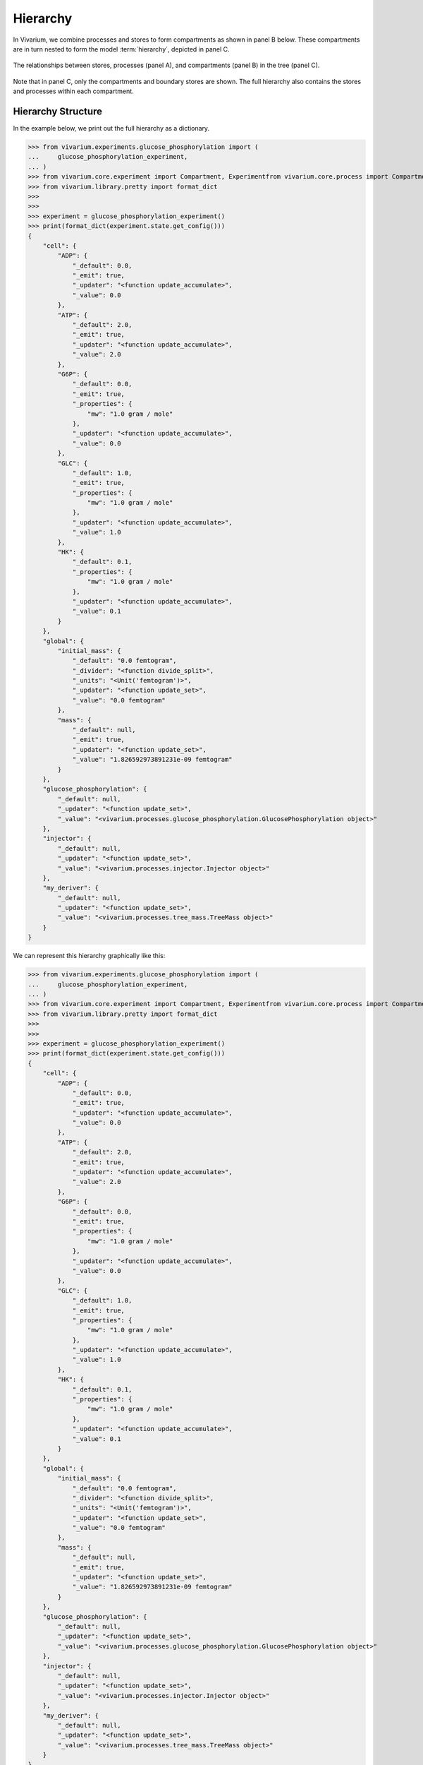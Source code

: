 =========
Hierarchy
=========

In Vivarium, we combine processes and stores to form compartments as
shown in panel B below. These compartments are in turn nested to form
the model :term:`hierarchy`, depicted in panel C.

.. figure:: ../_static/compartment.png
   :width: 100%
   :align: center
   :alt: A figure with 3 panels lettered A through C. In panel A, we see
       a red database symbol labeled "store" and with the text
       "variable values, units, mass, children, emitters, dividers,
       updaters" within it. Below, a yellow rectangle labeled "process"
       contains the text "variable names, parameters, mechanisms." A
       black line extending from the rectangle is labeled "port". In
       panel B, we see a blue square labeled "compartment". Inside are
       two stores and two processes, with the lower store connected to
       the ports of both processes, and the upper store connected only
       to the top process. A store outside the square labeled "boundary"
       is connected to a port of the upper process. In panel C, 4
       compartments form a tree with one compartment at the top level
       and one at the bottom level. The tree's edges are formed by black
       lines to boundary stores.

   The relationships between stores, processes (panel A), and
   compartments (panel B) in the tree (panel C).

Note that in panel C, only the compartments and boundary stores are
shown. The full hierarchy also contains the stores and processes within each
compartment.

.. todo:: Link to environments topic guide

-------------------
Hierarchy Structure
-------------------

In the example below, we print out the full hierarchy as a dictionary.

>>> from vivarium.experiments.glucose_phosphorylation import (
...     glucose_phosphorylation_experiment,
... )
>>> from vivarium.core.experiment import Compartment, Experimentfrom vivarium.core.process import Compartment
>>> from vivarium.library.pretty import format_dict
>>>
>>>
>>> experiment = glucose_phosphorylation_experiment()
>>> print(format_dict(experiment.state.get_config()))
{
    "cell": {
        "ADP": {
            "_default": 0.0,
            "_emit": true,
            "_updater": "<function update_accumulate>",
            "_value": 0.0
        },
        "ATP": {
            "_default": 2.0,
            "_emit": true,
            "_updater": "<function update_accumulate>",
            "_value": 2.0
        },
        "G6P": {
            "_default": 0.0,
            "_emit": true,
            "_properties": {
                "mw": "1.0 gram / mole"
            },
            "_updater": "<function update_accumulate>",
            "_value": 0.0
        },
        "GLC": {
            "_default": 1.0,
            "_emit": true,
            "_properties": {
                "mw": "1.0 gram / mole"
            },
            "_updater": "<function update_accumulate>",
            "_value": 1.0
        },
        "HK": {
            "_default": 0.1,
            "_properties": {
                "mw": "1.0 gram / mole"
            },
            "_updater": "<function update_accumulate>",
            "_value": 0.1
        }
    },
    "global": {
        "initial_mass": {
            "_default": "0.0 femtogram",
            "_divider": "<function divide_split>",
            "_units": "<Unit('femtogram')>",
            "_updater": "<function update_set>",
            "_value": "0.0 femtogram"
        },
        "mass": {
            "_default": null,
            "_emit": true,
            "_updater": "<function update_set>",
            "_value": "1.826592973891231e-09 femtogram"
        }
    },
    "glucose_phosphorylation": {
        "_default": null,
        "_updater": "<function update_set>",
        "_value": "<vivarium.processes.glucose_phosphorylation.GlucosePhosphorylation object>"
    },
    "injector": {
        "_default": null,
        "_updater": "<function update_set>",
        "_value": "<vivarium.processes.injector.Injector object>"
    },
    "my_deriver": {
        "_default": null,
        "_updater": "<function update_set>",
        "_value": "<vivarium.processes.tree_mass.TreeMass object>"
    }
}

We can represent this hierarchy graphically like this:

>>> from vivarium.experiments.glucose_phosphorylation import (
...     glucose_phosphorylation_experiment,
... )
>>> from vivarium.core.experiment import Compartment, Experimentfrom vivarium.core.process import Compartment
>>> from vivarium.library.pretty import format_dict
>>>
>>>
>>> experiment = glucose_phosphorylation_experiment()
>>> print(format_dict(experiment.state.get_config()))
{
    "cell": {
        "ADP": {
            "_default": 0.0,
            "_emit": true,
            "_updater": "<function update_accumulate>",
            "_value": 0.0
        },
        "ATP": {
            "_default": 2.0,
            "_emit": true,
            "_updater": "<function update_accumulate>",
            "_value": 2.0
        },
        "G6P": {
            "_default": 0.0,
            "_emit": true,
            "_properties": {
                "mw": "1.0 gram / mole"
            },
            "_updater": "<function update_accumulate>",
            "_value": 0.0
        },
        "GLC": {
            "_default": 1.0,
            "_emit": true,
            "_properties": {
                "mw": "1.0 gram / mole"
            },
            "_updater": "<function update_accumulate>",
            "_value": 1.0
        },
        "HK": {
            "_default": 0.1,
            "_properties": {
                "mw": "1.0 gram / mole"
            },
            "_updater": "<function update_accumulate>",
            "_value": 0.1
        }
    },
    "global": {
        "initial_mass": {
            "_default": "0.0 femtogram",
            "_divider": "<function divide_split>",
            "_units": "<Unit('femtogram')>",
            "_updater": "<function update_set>",
            "_value": "0.0 femtogram"
        },
        "mass": {
            "_default": null,
            "_emit": true,
            "_updater": "<function update_set>",
            "_value": "1.826592973891231e-09 femtogram"
        }
    },
    "glucose_phosphorylation": {
        "_default": null,
        "_updater": "<function update_set>",
        "_value": "<vivarium.processes.glucose_phosphorylation.GlucosePhosphorylation object>"
    },
    "injector": {
        "_default": null,
        "_updater": "<function update_set>",
        "_value": "<vivarium.processes.injector.Injector object>"
    },
    "my_deriver": {
        "_default": null,
        "_updater": "<function update_set>",
        "_value": "<vivarium.processes.tree_mass.TreeMass object>"
    }
}

We can represent this hierarchy graphically like this:

>>> from vivarium.experiments.glucose_phosphorylation import (
...     glucose_phosphorylation_experiment,
... )
>>> from vivarium.core.experiment import Compartment, Experiment
    from vivarium.core.process import Compartment
>>> from vivarium.library.pretty import format_dict
>>>
>>>
>>> experiment = glucose_phosphorylation_experiment()
>>> print(format_dict(experiment.state.get_config()))
{
    "cell": {
        "ADP": {
            "_default": 0.0,
            "_emit": true,
            "_updater": "<function update_accumulate>",
            "_value": 0.0
        },
        "ATP": {
            "_default": 2.0,
            "_emit": true,
            "_updater": "<function update_accumulate>",
            "_value": 2.0
        },
        "G6P": {
            "_default": 0.0,
            "_emit": true,
            "_properties": {
                "mw": "1.0 gram / mole"
            },
            "_updater": "<function update_accumulate>",
            "_value": 0.0
        },
        "GLC": {
            "_default": 1.0,
            "_emit": true,
            "_properties": {
                "mw": "1.0 gram / mole"
            },
            "_updater": "<function update_accumulate>",
            "_value": 1.0
        },
        "HK": {
            "_default": 0.1,
            "_properties": {
                "mw": "1.0 gram / mole"
            },
            "_updater": "<function update_accumulate>",
            "_value": 0.1
        }
    },
    "global": {
        "initial_mass": {
            "_default": "0.0 femtogram",
            "_divider": "<function divide_split>",
            "_units": "<Unit('femtogram')>",
            "_updater": "<function update_set>",
            "_value": "0.0 femtogram"
        },
        "mass": {
            "_default": null,
            "_emit": true,
            "_updater": "<function update_set>",
            "_value": "1.826592973891231e-09 femtogram"
        }
    },
    "glucose_phosphorylation": {
        "_default": null,
        "_updater": "<function update_set>",
        "_value": "<vivarium.processes.glucose_phosphorylation.GlucosePhosphorylation object>"
    },
    "injector": {
        "_default": null,
        "_updater": "<function update_set>",
        "_value": "<vivarium.processes.injector.Injector object>"
    },
    "my_deriver": {
        "_default": null,
        "_updater": "<function update_set>",
        "_value": "<vivarium.processes.tree_mass.TreeMass object>"
    }
}

We can represent this hierarchy graphically like this:

>>> from vivarium.experiments.glucose_phosphorylation import (
...     glucose_phosphorylation_experiment,
... )
>>> from vivarium.core.experiment import Compartment, Experiment
    from vivarium.core.process import Compartment
>>> from vivarium.library.pretty import format_dict
>>>
>>>
>>> experiment = glucose_phosphorylation_experiment()
>>> print(format_dict(experiment.state.get_config()))
{
    "cell": {
        "ADP": {
            "_default": 0.0,
            "_emit": true,
            "_updater": "<function update_accumulate>",
            "_value": 0.0
        },
        "ATP": {
            "_default": 2.0,
            "_emit": true,
            "_updater": "<function update_accumulate>",
            "_value": 2.0
        },
        "G6P": {
            "_default": 0.0,
            "_emit": true,
            "_properties": {
                "mw": "1.0 gram / mole"
            },
            "_updater": "<function update_accumulate>",
            "_value": 0.0
        },
        "GLC": {
            "_default": 1.0,
            "_emit": true,
            "_properties": {
                "mw": "1.0 gram / mole"
            },
            "_updater": "<function update_accumulate>",
            "_value": 1.0
        },
        "HK": {
            "_default": 0.1,
            "_properties": {
                "mw": "1.0 gram / mole"
            },
            "_updater": "<function update_accumulate>",
            "_value": 0.1
        }
    },
    "global": {
        "initial_mass": {
            "_default": "0.0 femtogram",
            "_divider": "<function divide_split>",
            "_units": "<Unit('femtogram')>",
            "_updater": "<function update_set>",
            "_value": "0.0 femtogram"
        },
        "mass": {
            "_default": null,
            "_emit": true,
            "_updater": "<function update_set>",
            "_value": "1.826592973891231e-09 femtogram"
        }
    },
    "glucose_phosphorylation": {
        "_default": null,
        "_updater": "<function update_set>",
        "_value": "<vivarium.processes.glucose_phosphorylation.GlucosePhosphorylation object>"
    },
    "injector": {
        "_default": null,
        "_updater": "<function update_set>",
        "_value": "<vivarium.processes.injector.Injector object>"
    },
    "my_deriver": {
        "_default": null,
        "_updater": "<function update_set>",
        "_value": "<vivarium.processes.tree_mass.TreeMass object>"
    }
}

We can represent this hierarchy graphically like this:

>>> from vivarium.experiments.glucose_phosphorylation import (
...     glucose_phosphorylation_experiment,
... )
>>> from vivarium.core.experiment import Compartment, Experiment
    from vivarium.core.process import Compartment
>>> from vivarium.library.pretty import format_dict
>>>
>>>
>>> experiment = glucose_phosphorylation_experiment()
>>> print(format_dict(experiment.state.get_config()))
{
    "cell": {
        "ADP": {
            "_default": 0.0,
            "_emit": true,
            "_updater": "<function update_accumulate>",
            "_value": 0.0
        },
        "ATP": {
            "_default": 2.0,
            "_emit": true,
            "_updater": "<function update_accumulate>",
            "_value": 2.0
        },
        "G6P": {
            "_default": 0.0,
            "_emit": true,
            "_properties": {
                "mw": "1.0 gram / mole"
            },
            "_updater": "<function update_accumulate>",
            "_value": 0.0
        },
        "GLC": {
            "_default": 1.0,
            "_emit": true,
            "_properties": {
                "mw": "1.0 gram / mole"
            },
            "_updater": "<function update_accumulate>",
            "_value": 1.0
        },
        "HK": {
            "_default": 0.1,
            "_properties": {
                "mw": "1.0 gram / mole"
            },
            "_updater": "<function update_accumulate>",
            "_value": 0.1
        }
    },
    "global": {
        "initial_mass": {
            "_default": "0.0 femtogram",
            "_divider": "<function divide_split>",
            "_units": "<Unit('femtogram')>",
            "_updater": "<function update_set>",
            "_value": "0.0 femtogram"
        },
        "mass": {
            "_default": null,
            "_emit": true,
            "_updater": "<function update_set>",
            "_value": "1.826592973891231e-09 femtogram"
        }
    },
    "glucose_phosphorylation": {
        "_default": null,
        "_updater": "<function update_set>",
        "_value": "<vivarium.processes.glucose_phosphorylation.GlucosePhosphorylation object>"
    },
    "injector": {
        "_default": null,
        "_updater": "<function update_set>",
        "_value": "<vivarium.processes.injector.Injector object>"
    },
    "my_deriver": {
        "_default": null,
        "_updater": "<function update_set>",
        "_value": "<vivarium.processes.tree_mass.TreeMass object>"
    }
}

We can represent this hierarchy graphically like this:

>>> from vivarium.experiments.glucose_phosphorylation import (
...     glucose_phosphorylation_experiment,
... )
>>> from vivarium.core.experiment import Compartment, Experiment
    from vivarium.core.process import Compartment
>>> from vivarium.library.pretty import format_dict
>>>
>>>
>>> experiment = glucose_phosphorylation_experiment()
>>> print(format_dict(experiment.state.get_config()))
{
    "cell": {
        "ADP": {
            "_default": 0.0,
            "_emit": true,
            "_updater": "<function update_accumulate>",
            "_value": 0.0
        },
        "ATP": {
            "_default": 2.0,
            "_emit": true,
            "_updater": "<function update_accumulate>",
            "_value": 2.0
        },
        "G6P": {
            "_default": 0.0,
            "_emit": true,
            "_properties": {
                "mw": "1.0 gram / mole"
            },
            "_updater": "<function update_accumulate>",
            "_value": 0.0
        },
        "GLC": {
            "_default": 1.0,
            "_emit": true,
            "_properties": {
                "mw": "1.0 gram / mole"
            },
            "_updater": "<function update_accumulate>",
            "_value": 1.0
        },
        "HK": {
            "_default": 0.1,
            "_properties": {
                "mw": "1.0 gram / mole"
            },
            "_updater": "<function update_accumulate>",
            "_value": 0.1
        }
    },
    "global": {
        "initial_mass": {
            "_default": "0.0 femtogram",
            "_divider": "<function divide_split>",
            "_units": "<Unit('femtogram')>",
            "_updater": "<function update_set>",
            "_value": "0.0 femtogram"
        },
        "mass": {
            "_default": null,
            "_emit": true,
            "_updater": "<function update_set>",
            "_value": "1.826592973891231e-09 femtogram"
        }
    },
    "glucose_phosphorylation": {
        "_default": null,
        "_updater": "<function update_set>",
        "_value": "<vivarium.processes.glucose_phosphorylation.GlucosePhosphorylation object>"
    },
    "injector": {
        "_default": null,
        "_updater": "<function update_set>",
        "_value": "<vivarium.processes.injector.Injector object>"
    },
    "my_deriver": {
        "_default": null,
        "_updater": "<function update_set>",
        "_value": "<vivarium.processes.tree_mass.TreeMass object>"
    }
}

We can represent this hierarchy graphically like this:

>>> from vivarium.experiments.glucose_phosphorylation import (
...     glucose_phosphorylation_experiment,
... )
>>> from vivarium.core.experiment import CompartmentExperiment
    from vivarium.core.process import Compartment
>>> from vivarium.library.pretty import format_dict
>>>
>>>
>>> experiment = glucose_phosphorylation_experiment()
>>> print(format_dict(experiment.state.get_config()))
{
    "cell": {
        "ADP": {
            "_default": 0.0,
            "_emit": true,
            "_updater": "<function update_accumulate>",
            "_value": 0.0
        },
        "ATP": {
            "_default": 2.0,
            "_emit": true,
            "_updater": "<function update_accumulate>",
            "_value": 2.0
        },
        "G6P": {
            "_default": 0.0,
            "_emit": true,
            "_properties": {
                "mw": "1.0 gram / mole"
            },
            "_updater": "<function update_accumulate>",
            "_value": 0.0
        },
        "GLC": {
            "_default": 1.0,
            "_emit": true,
            "_properties": {
                "mw": "1.0 gram / mole"
            },
            "_updater": "<function update_accumulate>",
            "_value": 1.0
        },
        "HK": {
            "_default": 0.1,
            "_properties": {
                "mw": "1.0 gram / mole"
            },
            "_updater": "<function update_accumulate>",
            "_value": 0.1
        }
    },
    "global": {
        "initial_mass": {
            "_default": "0.0 femtogram",
            "_divider": "<function divide_split>",
            "_units": "<Unit('femtogram')>",
            "_updater": "<function update_set>",
            "_value": "0.0 femtogram"
        },
        "mass": {
            "_default": null,
            "_emit": true,
            "_updater": "<function update_set>",
            "_value": "1.826592973891231e-09 femtogram"
        }
    },
    "glucose_phosphorylation": {
        "_default": null,
        "_updater": "<function update_set>",
        "_value": "<vivarium.processes.glucose_phosphorylation.GlucosePhosphorylation object>"
    },
    "injector": {
        "_default": null,
        "_updater": "<function update_set>",
        "_value": "<vivarium.processes.injector.Injector object>"
    },
    "my_deriver": {
        "_default": null,
        "_updater": "<function update_set>",
        "_value": "<vivarium.processes.tree_mass.TreeMass object>"
    }
}

We can represent this hierarchy graphically like this:

>>> from vivarium.experiments.glucose_phosphorylation import (
...     glucose_phosphorylation_experiment,
... )
>>> from vivarium.core.experiment import CompartmentExperiment
    from vivarium.core.process import Compartment
>>> from vivarium.library.pretty import format_dict
>>>
>>>
>>> experiment = glucose_phosphorylation_experiment()
>>> print(format_dict(experiment.state.get_config()))
{
    "cell": {
        "ADP": {
            "_default": 0.0,
            "_emit": true,
            "_updater": "<function update_accumulate>",
            "_value": 0.0
        },
        "ATP": {
            "_default": 2.0,
            "_emit": true,
            "_updater": "<function update_accumulate>",
            "_value": 2.0
        },
        "G6P": {
            "_default": 0.0,
            "_emit": true,
            "_properties": {
                "mw": "1.0 gram / mole"
            },
            "_updater": "<function update_accumulate>",
            "_value": 0.0
        },
        "GLC": {
            "_default": 1.0,
            "_emit": true,
            "_properties": {
                "mw": "1.0 gram / mole"
            },
            "_updater": "<function update_accumulate>",
            "_value": 1.0
        },
        "HK": {
            "_default": 0.1,
            "_properties": {
                "mw": "1.0 gram / mole"
            },
            "_updater": "<function update_accumulate>",
            "_value": 0.1
        }
    },
    "global": {
        "initial_mass": {
            "_default": "0.0 femtogram",
            "_divider": "<function divide_split>",
            "_units": "<Unit('femtogram')>",
            "_updater": "<function update_set>",
            "_value": "0.0 femtogram"
        },
        "mass": {
            "_default": null,
            "_emit": true,
            "_updater": "<function update_set>",
            "_value": "1.826592973891231e-09 femtogram"
        }
    },
    "glucose_phosphorylation": {
        "_default": null,
        "_updater": "<function update_set>",
        "_value": "<vivarium.processes.glucose_phosphorylation.GlucosePhosphorylation object>"
    },
    "injector": {
        "_default": null,
        "_updater": "<function update_set>",
        "_value": "<vivarium.processes.injector.Injector object>"
    },
    "my_deriver": {
        "_default": null,
        "_updater": "<function update_set>",
        "_value": "<vivarium.processes.tree_mass.TreeMass object>"
    }
}

We can represent this hierarchy graphically like this:

>>> from vivarium.experiments.glucose_phosphorylation import (
...     glucose_phosphorylation_experiment,
... )
>>> from vivarium.core.experiment import Compartment Experiment
    from vivarium.core.process import Compartment
>>> from vivarium.library.pretty import format_dict
>>>
>>>
>>> experiment = glucose_phosphorylation_experiment()
>>> print(format_dict(experiment.state.get_config()))
{
    "cell": {
        "ADP": {
            "_default": 0.0,
            "_emit": true,
            "_updater": "<function update_accumulate>",
            "_value": 0.0
        },
        "ATP": {
            "_default": 2.0,
            "_emit": true,
            "_updater": "<function update_accumulate>",
            "_value": 2.0
        },
        "G6P": {
            "_default": 0.0,
            "_emit": true,
            "_properties": {
                "mw": "1.0 gram / mole"
            },
            "_updater": "<function update_accumulate>",
            "_value": 0.0
        },
        "GLC": {
            "_default": 1.0,
            "_emit": true,
            "_properties": {
                "mw": "1.0 gram / mole"
            },
            "_updater": "<function update_accumulate>",
            "_value": 1.0
        },
        "HK": {
            "_default": 0.1,
            "_properties": {
                "mw": "1.0 gram / mole"
            },
            "_updater": "<function update_accumulate>",
            "_value": 0.1
        }
    },
    "global": {
        "initial_mass": {
            "_default": "0.0 femtogram",
            "_divider": "<function divide_split>",
            "_units": "<Unit('femtogram')>",
            "_updater": "<function update_set>",
            "_value": "0.0 femtogram"
        },
        "mass": {
            "_default": null,
            "_emit": true,
            "_updater": "<function update_set>",
            "_value": "1.826592973891231e-09 femtogram"
        }
    },
    "glucose_phosphorylation": {
        "_default": null,
        "_updater": "<function update_set>",
        "_value": "<vivarium.processes.glucose_phosphorylation.GlucosePhosphorylation object>"
    },
    "injector": {
        "_default": null,
        "_updater": "<function update_set>",
        "_value": "<vivarium.processes.injector.Injector object>"
    },
    "my_deriver": {
        "_default": null,
        "_updater": "<function update_set>",
        "_value": "<vivarium.processes.tree_mass.TreeMass object>"
    }
}

We can represent this hierarchy graphically like this:

>>> from vivarium.experiments.glucose_phosphorylation import (
...     glucose_phosphorylation_experiment,
... )
>>> from vivarium.core.experiment import Compartment Experiment
    from vivarium.core.process import Compartment
>>> from vivarium.library.pretty import format_dict
>>>
>>>
>>> experiment = glucose_phosphorylation_experiment()
>>> print(format_dict(experiment.state.get_config()))
{
    "cell": {
        "ADP": {
            "_default": 0.0,
            "_emit": true,
            "_updater": "<function update_accumulate>",
            "_value": 0.0
        },
        "ATP": {
            "_default": 2.0,
            "_emit": true,
            "_updater": "<function update_accumulate>",
            "_value": 2.0
        },
        "G6P": {
            "_default": 0.0,
            "_emit": true,
            "_properties": {
                "mw": "1.0 gram / mole"
            },
            "_updater": "<function update_accumulate>",
            "_value": 0.0
        },
        "GLC": {
            "_default": 1.0,
            "_emit": true,
            "_properties": {
                "mw": "1.0 gram / mole"
            },
            "_updater": "<function update_accumulate>",
            "_value": 1.0
        },
        "HK": {
            "_default": 0.1,
            "_properties": {
                "mw": "1.0 gram / mole"
            },
            "_updater": "<function update_accumulate>",
            "_value": 0.1
        }
    },
    "global": {
        "initial_mass": {
            "_default": "0.0 femtogram",
            "_divider": "<function divide_split>",
            "_units": "<Unit('femtogram')>",
            "_updater": "<function update_set>",
            "_value": "0.0 femtogram"
        },
        "mass": {
            "_default": null,
            "_emit": true,
            "_updater": "<function update_set>",
            "_value": "1.826592973891231e-09 femtogram"
        }
    },
    "glucose_phosphorylation": {
        "_default": null,
        "_updater": "<function update_set>",
        "_value": "<vivarium.processes.glucose_phosphorylation.GlucosePhosphorylation object>"
    },
    "injector": {
        "_default": null,
        "_updater": "<function update_set>",
        "_value": "<vivarium.processes.injector.Injector object>"
    },
    "my_deriver": {
        "_default": null,
        "_updater": "<function update_set>",
        "_value": "<vivarium.processes.tree_mass.TreeMass object>"
    }
}

We can represent this hierarchy graphically like this:

>>> from vivarium.experiments.glucose_phosphorylation import (
...     glucose_phosphorylation_experiment,
... )
>>> from vivarium.core.experiment import  Experiment
    from vivarium.core.process import Compartment
>>> from vivarium.library.pretty import format_dict
>>>
>>>
>>> experiment = glucose_phosphorylation_experiment()
>>> print(format_dict(experiment.state.get_config()))
{
    "cell": {
        "ADP": {
            "_default": 0.0,
            "_emit": true,
            "_updater": "<function update_accumulate>",
            "_value": 0.0
        },
        "ATP": {
            "_default": 2.0,
            "_emit": true,
            "_updater": "<function update_accumulate>",
            "_value": 2.0
        },
        "G6P": {
            "_default": 0.0,
            "_emit": true,
            "_properties": {
                "mw": "1.0 gram / mole"
            },
            "_updater": "<function update_accumulate>",
            "_value": 0.0
        },
        "GLC": {
            "_default": 1.0,
            "_emit": true,
            "_properties": {
                "mw": "1.0 gram / mole"
            },
            "_updater": "<function update_accumulate>",
            "_value": 1.0
        },
        "HK": {
            "_default": 0.1,
            "_properties": {
                "mw": "1.0 gram / mole"
            },
            "_updater": "<function update_accumulate>",
            "_value": 0.1
        }
    },
    "global": {
        "initial_mass": {
            "_default": "0.0 femtogram",
            "_divider": "<function divide_split>",
            "_units": "<Unit('femtogram')>",
            "_updater": "<function update_set>",
            "_value": "0.0 femtogram"
        },
        "mass": {
            "_default": null,
            "_emit": true,
            "_updater": "<function update_set>",
            "_value": "1.826592973891231e-09 femtogram"
        }
    },
    "glucose_phosphorylation": {
        "_default": null,
        "_updater": "<function update_set>",
        "_value": "<vivarium.processes.glucose_phosphorylation.GlucosePhosphorylation object>"
    },
    "injector": {
        "_default": null,
        "_updater": "<function update_set>",
        "_value": "<vivarium.processes.injector.Injector object>"
    },
    "my_deriver": {
        "_default": null,
        "_updater": "<function update_set>",
        "_value": "<vivarium.processes.tree_mass.TreeMass object>"
    }
}

We can represent this hierarchy graphically like this:

>>> from vivarium.experiments.glucose_phosphorylation import (
...     glucose_phosphorylation_experiment,
... )
>>> from vivarium.core.experiment import  Experiment
    from vivarium.core.process import Compartment
>>> from vivarium.library.pretty import format_dict
>>>
>>>
>>> experiment = glucose_phosphorylation_experiment()
>>> print(format_dict(experiment.state.get_config()))
{
    "cell": {
        "ADP": {
            "_default": 0.0,
            "_emit": true,
            "_updater": "<function update_accumulate>",
            "_value": 0.0
        },
        "ATP": {
            "_default": 2.0,
            "_emit": true,
            "_updater": "<function update_accumulate>",
            "_value": 2.0
        },
        "G6P": {
            "_default": 0.0,
            "_emit": true,
            "_properties": {
                "mw": "1.0 gram / mole"
            },
            "_updater": "<function update_accumulate>",
            "_value": 0.0
        },
        "GLC": {
            "_default": 1.0,
            "_emit": true,
            "_properties": {
                "mw": "1.0 gram / mole"
            },
            "_updater": "<function update_accumulate>",
            "_value": 1.0
        },
        "HK": {
            "_default": 0.1,
            "_properties": {
                "mw": "1.0 gram / mole"
            },
            "_updater": "<function update_accumulate>",
            "_value": 0.1
        }
    },
    "global": {
        "initial_mass": {
            "_default": "0.0 femtogram",
            "_divider": "<function divide_split>",
            "_units": "<Unit('femtogram')>",
            "_updater": "<function update_set>",
            "_value": "0.0 femtogram"
        },
        "mass": {
            "_default": null,
            "_emit": true,
            "_updater": "<function update_set>",
            "_value": "1.826592973891231e-09 femtogram"
        }
    },
    "glucose_phosphorylation": {
        "_default": null,
        "_updater": "<function update_set>",
        "_value": "<vivarium.processes.glucose_phosphorylation.GlucosePhosphorylation object>"
    },
    "injector": {
        "_default": null,
        "_updater": "<function update_set>",
        "_value": "<vivarium.processes.injector.Injector object>"
    },
    "my_deriver": {
        "_default": null,
        "_updater": "<function update_set>",
        "_value": "<vivarium.processes.tree_mass.TreeMass object>"
    }
}

We can represent this hierarchy graphically like this:

>>> from vivarium.experiments.glucose_phosphorylation import (
...     glucose_phosphorylation_experiment,
... )
>>> from vivarium.core.experiment import   Experiment
    from vivarium.core.process import Compartment
>>> from vivarium.library.pretty import format_dict
>>>
>>>
>>> experiment = glucose_phosphorylation_experiment()
>>> print(format_dict(experiment.state.get_config()))
{
    "cell": {
        "ADP": {
            "_default": 0.0,
            "_emit": true,
            "_updater": "<function update_accumulate>",
            "_value": 0.0
        },
        "ATP": {
            "_default": 2.0,
            "_emit": true,
            "_updater": "<function update_accumulate>",
            "_value": 2.0
        },
        "G6P": {
            "_default": 0.0,
            "_emit": true,
            "_properties": {
                "mw": "1.0 gram / mole"
            },
            "_updater": "<function update_accumulate>",
            "_value": 0.0
        },
        "GLC": {
            "_default": 1.0,
            "_emit": true,
            "_properties": {
                "mw": "1.0 gram / mole"
            },
            "_updater": "<function update_accumulate>",
            "_value": 1.0
        },
        "HK": {
            "_default": 0.1,
            "_properties": {
                "mw": "1.0 gram / mole"
            },
            "_updater": "<function update_accumulate>",
            "_value": 0.1
        }
    },
    "global": {
        "initial_mass": {
            "_default": "0.0 femtogram",
            "_divider": "<function divide_split>",
            "_units": "<Unit('femtogram')>",
            "_updater": "<function update_set>",
            "_value": "0.0 femtogram"
        },
        "mass": {
            "_default": null,
            "_emit": true,
            "_updater": "<function update_set>",
            "_value": "1.826592973891231e-09 femtogram"
        }
    },
    "glucose_phosphorylation": {
        "_default": null,
        "_updater": "<function update_set>",
        "_value": "<vivarium.processes.glucose_phosphorylation.GlucosePhosphorylation object>"
    },
    "injector": {
        "_default": null,
        "_updater": "<function update_set>",
        "_value": "<vivarium.processes.injector.Injector object>"
    },
    "my_deriver": {
        "_default": null,
        "_updater": "<function update_set>",
        "_value": "<vivarium.processes.tree_mass.TreeMass object>"
    }
}

We can represent this hierarchy graphically like this:

>>> from vivarium.experiments.glucose_phosphorylation import (
...     glucose_phosphorylation_experiment,
... )
>>> from vivarium.core.experiment import   Experiment
    from vivarium.core.process import Compartment
>>> from vivarium.library.pretty import format_dict
>>>
>>>
>>> experiment = glucose_phosphorylation_experiment()
>>> print(format_dict(experiment.state.get_config()))
{
    "cell": {
        "ADP": {
            "_default": 0.0,
            "_emit": true,
            "_updater": "<function update_accumulate>",
            "_value": 0.0
        },
        "ATP": {
            "_default": 2.0,
            "_emit": true,
            "_updater": "<function update_accumulate>",
            "_value": 2.0
        },
        "G6P": {
            "_default": 0.0,
            "_emit": true,
            "_properties": {
                "mw": "1.0 gram / mole"
            },
            "_updater": "<function update_accumulate>",
            "_value": 0.0
        },
        "GLC": {
            "_default": 1.0,
            "_emit": true,
            "_properties": {
                "mw": "1.0 gram / mole"
            },
            "_updater": "<function update_accumulate>",
            "_value": 1.0
        },
        "HK": {
            "_default": 0.1,
            "_properties": {
                "mw": "1.0 gram / mole"
            },
            "_updater": "<function update_accumulate>",
            "_value": 0.1
        }
    },
    "global": {
        "initial_mass": {
            "_default": "0.0 femtogram",
            "_divider": "<function divide_split>",
            "_units": "<Unit('femtogram')>",
            "_updater": "<function update_set>",
            "_value": "0.0 femtogram"
        },
        "mass": {
            "_default": null,
            "_emit": true,
            "_updater": "<function update_set>",
            "_value": "1.826592973891231e-09 femtogram"
        }
    },
    "glucose_phosphorylation": {
        "_default": null,
        "_updater": "<function update_set>",
        "_value": "<vivarium.processes.glucose_phosphorylation.GlucosePhosphorylation object>"
    },
    "injector": {
        "_default": null,
        "_updater": "<function update_set>",
        "_value": "<vivarium.processes.injector.Injector object>"
    },
    "my_deriver": {
        "_default": null,
        "_updater": "<function update_set>",
        "_value": "<vivarium.processes.tree_mass.TreeMass object>"
    }
}

We can represent this hierarchy graphically like this:

>>> from vivarium.experiments.glucose_phosphorylation import (
...     glucose_phosphorylation_experiment,
... )
>>> from vivarium.core.experiment import  Experiment
    from vivarium.core.process import Compartment
>>> from vivarium.library.pretty import format_dict
>>>
>>>
>>> experiment = glucose_phosphorylation_experiment()
>>> print(format_dict(experiment.state.get_config()))
{
    "cell": {
        "ADP": {
            "_default": 0.0,
            "_emit": true,
            "_updater": "<function update_accumulate>",
            "_value": 0.0
        },
        "ATP": {
            "_default": 2.0,
            "_emit": true,
            "_updater": "<function update_accumulate>",
            "_value": 2.0
        },
        "G6P": {
            "_default": 0.0,
            "_emit": true,
            "_properties": {
                "mw": "1.0 gram / mole"
            },
            "_updater": "<function update_accumulate>",
            "_value": 0.0
        },
        "GLC": {
            "_default": 1.0,
            "_emit": true,
            "_properties": {
                "mw": "1.0 gram / mole"
            },
            "_updater": "<function update_accumulate>",
            "_value": 1.0
        },
        "HK": {
            "_default": 0.1,
            "_properties": {
                "mw": "1.0 gram / mole"
            },
            "_updater": "<function update_accumulate>",
            "_value": 0.1
        }
    },
    "global": {
        "initial_mass": {
            "_default": "0.0 femtogram",
            "_divider": "<function divide_split>",
            "_units": "<Unit('femtogram')>",
            "_updater": "<function update_set>",
            "_value": "0.0 femtogram"
        },
        "mass": {
            "_default": null,
            "_emit": true,
            "_updater": "<function update_set>",
            "_value": "1.826592973891231e-09 femtogram"
        }
    },
    "glucose_phosphorylation": {
        "_default": null,
        "_updater": "<function update_set>",
        "_value": "<vivarium.processes.glucose_phosphorylation.GlucosePhosphorylation object>"
    },
    "injector": {
        "_default": null,
        "_updater": "<function update_set>",
        "_value": "<vivarium.processes.injector.Injector object>"
    },
    "my_deriver": {
        "_default": null,
        "_updater": "<function update_set>",
        "_value": "<vivarium.processes.tree_mass.TreeMass object>"
    }
}

We can represent this hierarchy graphically like this:

>>> from vivarium.experiments.glucose_phosphorylation import (
...     glucose_phosphorylation_experiment,
... )
>>> from vivarium.core.experiment import  Experiment
    from vivarium.core.process import Compartment
>>> from vivarium.library.pretty import format_dict
>>>
>>>
>>> experiment = glucose_phosphorylation_experiment()
>>> print(format_dict(experiment.state.get_config()))
{
    "cell": {
        "ADP": {
            "_default": 0.0,
            "_emit": true,
            "_updater": "<function update_accumulate>",
            "_value": 0.0
        },
        "ATP": {
            "_default": 2.0,
            "_emit": true,
            "_updater": "<function update_accumulate>",
            "_value": 2.0
        },
        "G6P": {
            "_default": 0.0,
            "_emit": true,
            "_properties": {
                "mw": "1.0 gram / mole"
            },
            "_updater": "<function update_accumulate>",
            "_value": 0.0
        },
        "GLC": {
            "_default": 1.0,
            "_emit": true,
            "_properties": {
                "mw": "1.0 gram / mole"
            },
            "_updater": "<function update_accumulate>",
            "_value": 1.0
        },
        "HK": {
            "_default": 0.1,
            "_properties": {
                "mw": "1.0 gram / mole"
            },
            "_updater": "<function update_accumulate>",
            "_value": 0.1
        }
    },
    "global": {
        "initial_mass": {
            "_default": "0.0 femtogram",
            "_divider": "<function divide_split>",
            "_units": "<Unit('femtogram')>",
            "_updater": "<function update_set>",
            "_value": "0.0 femtogram"
        },
        "mass": {
            "_default": null,
            "_emit": true,
            "_updater": "<function update_set>",
            "_value": "1.826592973891231e-09 femtogram"
        }
    },
    "glucose_phosphorylation": {
        "_default": null,
        "_updater": "<function update_set>",
        "_value": "<vivarium.processes.glucose_phosphorylation.GlucosePhosphorylation object>"
    },
    "injector": {
        "_default": null,
        "_updater": "<function update_set>",
        "_value": "<vivarium.processes.injector.Injector object>"
    },
    "my_deriver": {
        "_default": null,
        "_updater": "<function update_set>",
        "_value": "<vivarium.processes.tree_mass.TreeMass object>"
    }
}

We can represent this hierarchy graphically like this:

>>> from vivarium.experiments.glucose_phosphorylation import (
...     glucose_phosphorylation_experiment,
... )
>>> from vivarium.core.experiment import Compartment, Experiment
>>> from vivarium.library.pretty import format_dict
>>>
>>>
>>> experiment = glucose_phosphorylation_experiment()
>>> print(format_dict(experiment.state.get_config()))
{
    "cell": {
        "ADP": {
            "_default": 0.0,
            "_emit": true,
            "_updater": "<function update_accumulate>",
            "_value": 0.0
        },
        "ATP": {
            "_default": 2.0,
            "_emit": true,
            "_updater": "<function update_accumulate>",
            "_value": 2.0
        },
        "G6P": {
            "_default": 0.0,
            "_emit": true,
            "_properties": {
                "mw": "1.0 gram / mole"
            },
            "_updater": "<function update_accumulate>",
            "_value": 0.0
        },
        "GLC": {
            "_default": 1.0,
            "_emit": true,
            "_properties": {
                "mw": "1.0 gram / mole"
            },
            "_updater": "<function update_accumulate>",
            "_value": 1.0
        },
        "HK": {
            "_default": 0.1,
            "_properties": {
                "mw": "1.0 gram / mole"
            },
            "_updater": "<function update_accumulate>",
            "_value": 0.1
        }
    },
    "global": {
        "initial_mass": {
            "_default": "0.0 femtogram",
            "_divider": "<function divide_split>",
            "_units": "<Unit('femtogram')>",
            "_updater": "<function update_set>",
            "_value": "0.0 femtogram"
        },
        "mass": {
            "_default": null,
            "_emit": true,
            "_updater": "<function update_set>",
            "_value": "1.826592973891231e-09 femtogram"
        }
    },
    "glucose_phosphorylation": {
        "_default": null,
        "_updater": "<function update_set>",
        "_value": "<vivarium.processes.glucose_phosphorylation.GlucosePhosphorylation object>"
    },
    "injector": {
        "_default": null,
        "_updater": "<function update_set>",
        "_value": "<vivarium.processes.injector.Injector object>"
    },
    "my_deriver": {
        "_default": null,
        "_updater": "<function update_set>",
        "_value": "<vivarium.processes.tree_mass.TreeMass object>"
    }
}

We can represent this hierarchy graphically like this:

.. image:: ../_static/hierarchy.png
   :width: 100%
   :align: center
   :alt: A tree with root node "root". The root has children "cell",
       "global", "injector", "glucose_phosphorylation", and
       "my_deriver". The node "cell" has children "ATP", "ADP", "HK",
       "GLC", and "G6P". The node "global" has children "initial_mass"
       and "mass".

.. todo:: This hierarchy figure is ugly. Fix it.

Notice that in the dictionary above, each leaf node in the tree is a key
with a value that is a dictionary of :term:`schema keys`.

---------------
Hierarhcy Paths
---------------

A hierarhcy in Vivarium is like a directory tree on a filesystem. In
line with this analogy, we specify nodes in the hierarchy with paths.
Each path is a tuple of node names (variable names or store names)
relative to some other node. For example, in the topology from the
example above, we used the path ``('cell', )`` to say that the ``cell``
store maps to the injector's ``internal`` :term:`port`. This path was
relative to the compartment root (``root`` in our diagram) as is the
case for all topologies. Thus the path is analogous to ``./cell`` in a
directory.

Special Symbols
===============

Continuing our analogy between hierarchy paths and file paths, the
following symbols have special meanings in hierarchy paths:

* ``..`` refers to a parent node. One example use for this is a division
  process that needs to access the parent (environment) compartment to
  create the daughter cells. In fact, this is what we do in the growth
  and division compartment.
* ``*`` is a wild-card that refers to all the children of a node. For
  example, ``(*, )`` in our topology example above would refer to the
  ``cell`` and ``global`` stores, as well as the ``injector``,
  ``glucose_phosphorylation``, and ``my_deriver`` processes. **Note
  that wild-cards don't make sense in topologies!** We just used it here
  to explain how they work. One example use for wild-cards is in the
  mass deriver, which uses it to sum masses throughout the hierarchy:
  :py:class:`vivarium.processes.tree_mass.TreeMass`.
